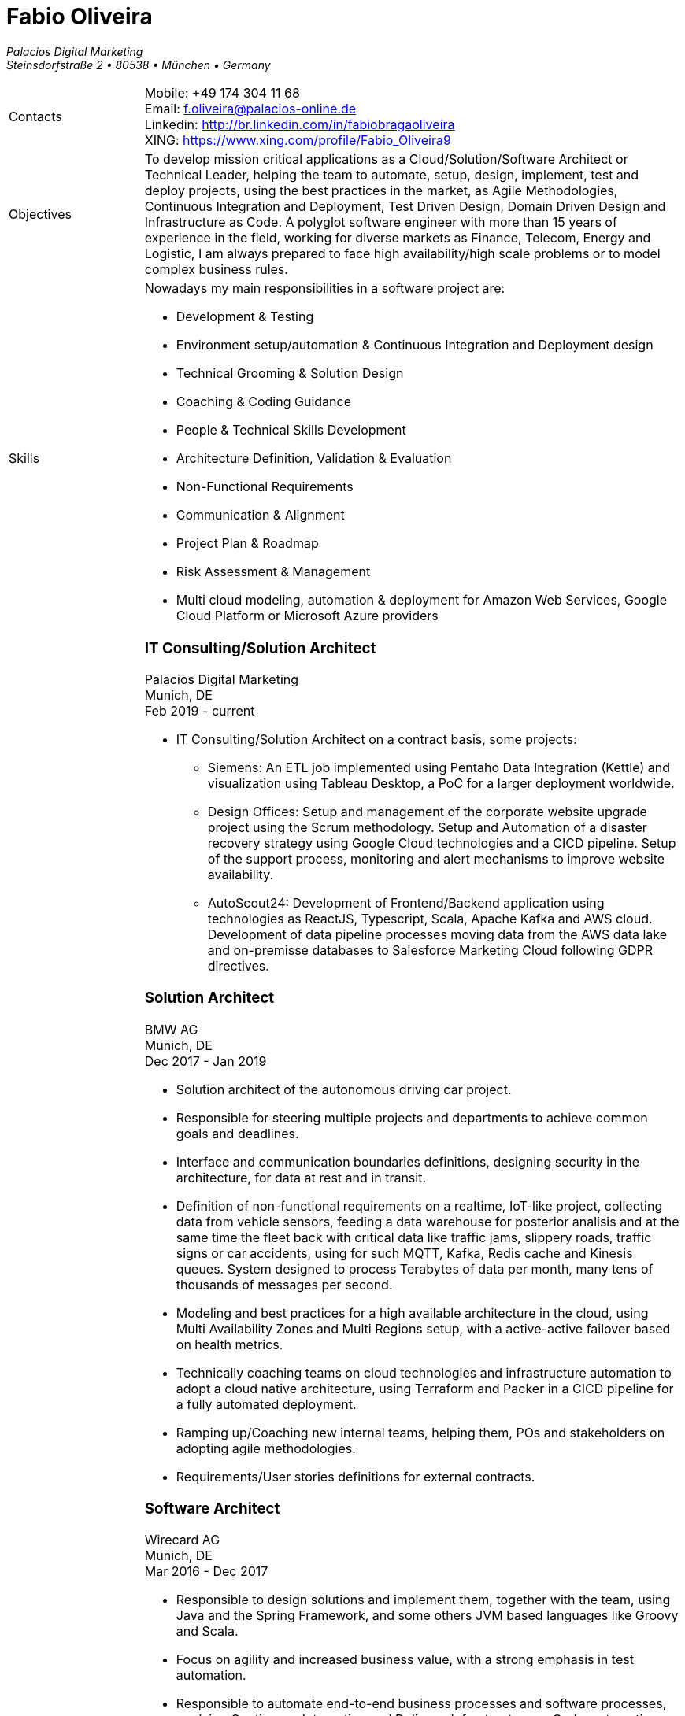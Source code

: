 = Fabio Oliveira

:showtitle!:
:company: Palacios Digital Marketing 
:address: Steinsdorfstraße 2  • 80538 • München • Germany
:phone: +49 174 304 11 68
:email: f.oliveira@palacios-online.de
:linkedin: http://br.linkedin.com/in/fabiobragaoliveira
:xing: https://www.xing.com/profile/Fabio_Oliveira9

_{company}_ +
_{address}_ +

[cols=".<20,.<80",frame=none,grid=none,width=100%,stripes=none]
|===
a|+Contacts+
a|
Mobile: {phone} +
Email: {email} +
Linkedin: {linkedin} +
XING: {xing} +

a|+Objectives+
a|To develop mission critical applications as a Cloud/Solution/Software Architect or Technical Leader,
helping the team to automate, setup, design, implement, test and deploy projects, using the best
practices in the market, as Agile Methodologies, Continuous Integration and Deployment, Test Driven
Design, Domain Driven Design and Infrastructure as Code. A polyglot software engineer with more
than 15 years of experience in the field, working for diverse markets as Finance, Telecom, Energy
and Logistic, I am always prepared to face high availability/high scale problems or to model complex
business rules.

a|+Skills+
a|Nowadays my main responsibilities in a software project are:

* Development & Testing
* Environment setup/automation & Continuous Integration and Deployment design
* Technical Grooming & Solution Design
* Coaching & Coding Guidance
* People & Technical Skills Development
* Architecture Definition, Validation & Evaluation
* Non-Functional Requirements
* Communication & Alignment
* Project Plan & Roadmap
* Risk Assessment & Management
* Multi cloud modeling, automation & deployment for Amazon Web Services, Google Cloud Platform or Microsoft Azure providers


a|+Experience+
a|### IT Consulting/Solution Architect
Palacios Digital Marketing +
Munich, DE +
Feb 2019 - current

* IT Consulting/Solution Architect on a contract basis, some projects:
** Siemens: An ETL job implemented using Pentaho Data Integration (Kettle) and visualization using Tableau Desktop, a PoC for a larger deployment worldwide.
** Design Offices: Setup and management of the corporate website upgrade project using the Scrum methodology. Setup and Automation of a disaster recovery strategy using Google Cloud technologies and a CICD pipeline. Setup of the support process, monitoring and alert mechanisms to improve website availability.
** AutoScout24: Development of Frontend/Backend application using technologies as ReactJS, Typescript, Scala, Apache Kafka and AWS cloud. Development of data pipeline processes moving data from the AWS data lake and on-premisse databases to Salesforce Marketing Cloud following GDPR directives.


### Solution Architect
BMW AG +
Munich, DE +
Dec 2017 - Jan 2019

* Solution architect of the autonomous driving car project.
* Responsible for steering multiple projects and departments to achieve common goals and deadlines.
* Interface and communication boundaries definitions, designing security in the architecture, for data at rest and in transit.
* Definition of non-functional requirements on a realtime, IoT-like project, collecting data from vehicle sensors, feeding a data warehouse for posterior analisis and at the same time the fleet back with critical data like traffic jams, slippery roads, traffic signs or car accidents, using for such MQTT, Kafka, Redis cache and Kinesis queues. System designed to process Terabytes of data per month, many tens of thousands of messages per second.
* Modeling and best practices for a high available architecture in the cloud, using Multi Availability Zones and Multi Regions setup, with a active-active failover based on health metrics.
* Technically coaching teams on cloud technologies and infrastructure automation to adopt a cloud native architecture, using Terraform and Packer in a CICD pipeline for a fully automated deployment.
* Ramping up/Coaching new internal teams, helping them, POs and stakeholders on adopting agile methodologies.
* Requirements/User stories definitions for external contracts.


### Software Architect
Wirecard AG +
Munich, DE +
Mar 2016 - Dec 2017

* Responsible to design solutions and implement them, together with the team, using Java and the Spring Framework, and some others JVM based languages like Groovy and Scala.
* Focus on agility and increased business value, with a strong emphasis in test automation.
* Responsible to automate end-to-end business processes and software processes, applying Continuous Integration and Delivery, Infrastructure as Code, automating whetever possible to speedup the time to market while avoiding errors, using tools as Ansible and Puppet.
* Slicing a big legacy monolith in smaller microservices, while keeping backward compatility on a 24/7 system, using techniques like feature toggles, modularization and the strangler pattern.
* Participation on many internal and external events as a presenter, demonstrating technologies for other departments and divisions, or as a hiring strategy.
* Active member of the internal community, implementing Coding Dojo sessions, where in a safe environment developers could try, practice and learn new skills.
* Active participation on the hiring process, defining processes and applying them.

### Scrum Master & Software Engineer
Wirecard AG +
Munich, DE +
May 2014 - Mar 2016

* Responsible to help the team estimate, plan, design and implement new features required by the product owner, as a member of a Scrum team.
* Company main business on the finantial market, providing pre-paid cards technology infrastructure for its partners.
* Strongly multicultural environment.
* Working in the core module team using agile methodologies to delivery value to the company products.
* System with hard High Availability requirements. Using a private cloud, multiple nodes and a load
balance to not require planned downtime.
* As a Scrum Master my roles and responsibilities are: servant leadership, monitoring and tracking,
reporting and communication, process master, quality master, interface between team and product owner, resolve impediments, resolve conflicts, lead the scrum meetings, shield the team, team formation, estimation, performance appraisal & feedback and improvement management.

### Software Architect
CI&T +
Campinas, BR +
Nov 2012 - Mar 2014

* Responsible for the pre-sale analysis, design, project setup and deployment of a web application to manage the brazilian Walmart.com’s reverse logistic sector, controlling since the customer return of a product, the technical service sorting and estimation for fixing it, until the storage. The system is responsible for $6 million in products and generate a return of $100.000,00/month. The system uses Spring, Spring MVC, Hibernate and JPA 2 in the backend, and in the frontend HTML5, jQuery and BackboneJS.
* Responsible for the training of 30+ employees for 2 months about Java technologies, databases and good practices.

### Software Architect
CFlex BrainMerge +
Campinas, BR +
Nov 2010 - Nov 2012

* Responsible for the product customization (a Railroad mainline planner) for a australian client, one of the leaders in the production and refining of metals, the Rio Tinto Iron Ore. The system has a client-server architecture, written in Java Swing.
* Designed and implemented a Data Mining application to a national railway in Chile, the Empresa de Ferrocarrilles del Estado (EFE), to extract data about the train movements and infrastructure usage, and then, with this data, perform the processing of values owed by freight operators. This system is today responsible for all executives reports, outages predictions and billing.
* Designed and implemented a new network stack, departing from a stateful Apache Camel protocol to a lightweight and stateless REST-JSON stack, allowing the original system to scale from dozens to hundred of clients.

### Technical Leader
Símula +
Campinas, BR +
Sep 2007 - Nov 2010

* Designed and developed a web application to run into small devices used in forklifts using Google Web Toolkit, a server backend using JEE technologies and a administrative client using the NetBeans Rich Client Platform, to automate the storage and retrieval of products on the paper and cardboard industry, speeding the logistic and reducing the cost of storage.
* Responsible for the team training and the technical leadership during the main product migration from the legacy platform, in Object Pascal and using a 2-tier architecture, to a much more modern 3-tier architecture using the JEE platform.

### Technical Leader
CPqD +
Campinas, BR +
Jul 2005 - Sep 2007

* Technical leader in the CRM project for a energy supplier in Brazil, the CELG (Companhia Eletrica de Goias).
* The state of Goias has 6+ million habitants, the CRM needed to process the customers calls and claims, performing well for realtime attendance.
* Designed software solutions to scale for millions of database records
* System based on JEE technologies.

a|+Education+
a|### Project Management
Getúlio Vargas Foundation +
Campinas, BR +
Jan 2007 - Dec 2008

Classical project management course based on the PMBOK. Main subjects:

* Feasibility Analysis
* Enterprise Strategy
* Project Management Foundations
* Quality Management
* Acquisition Management
* Communication Management
* Cost Management
* Scope Management
* People Management
* Risk Management
* Time Management
* Conflict Management

### BSc in Computer Science
University of Sao Paulo +
Sao Paulo, BR +
Jan 1998 - Jun 2005

* Elective disciplines in Administration, Logic, Software Engineering and Artificial Intelligence
* Activities and groups: IME Junior Enterprise, Artificial Intelligence Group.

a|+Courses & Certificates+
a|### Amazon Web Services
* AWS Certified Solution Architect - Associate (in progress)

### Google Cloud Platform
* Google Cloud Certified Professional Cloud Architect
image:https://api.accredible.com/v1/frontend/credential_website_embed_image/certificate/13274845[link="https://www.credential.net/rhu9np9o"]
* Google Study Practice Test - App Engine Java
* App Engine Quickstart
* Google Study Practice Test - App Engine Python
* Google Study Practice Test - Big Query Study
* Google Study Practice Test - Cloud SQL Study
* Architecting with Google Cloud Platform Specialization
* Essential Cloud Infrastructure: Core Services
* Reliable Cloud Infrastructure: Design and Process
* Elastic Cloud Infrastructure: Scaling and Automation
* Essential Cloud Infrastructure: Foundation
* Google Cloud Platform Fundamentals: Core Infrastructure
* Elastic Cloud Infrastructure: Containers and Services

### Scala
* Big Data Analysis with Scala and Spark
* Parallel Programming
* Functional Program Design in Scala
* Functional Programming Principles in Scala

### Machine Learning
* Introduction to Recommendation Systems

### University of Campinas
* Introduction to Natural Computing
* Bio-Inspired Algorithms

a|+Technical skills+
a|Click in the following button to see my stack in StackShare: image:https://img.shields.io/badge/tech-stack-0690fa.svg?style=flat[link="https://stackshare.io/fbdo/mytechstack"]

Summary:

Computer languages:: Java, Backend Javascript (NodeJS), Groovy, Python, Scala, Smalltalk

Protocols & APIs:: JEE full and micro profiles, Spring & Spring Boot, JMS, MQTT

Web Frameworks & RIAs:: Spring MVC, Google Web Toolkit, Vaadin

Databases:: Oracle, MySQL, PostgreSQL, Microsoft SQL Server

Infrastructure Automation:: Puppet, Ansible, Terraform, CloudFormation

Cloud Computing & Big Data:: Kafka, Hadoop, Sparks, Google Cloud Platform, Amazon Web Services, Microsoft Azure

a|+Awards+
a|NetBeans Innovators Grant 2008
MONOH project: http://plugins.netbeans.org/plugin/11670/monoh
Speech Recognizer for Netbeans Actions

a|+Languages+
a|
* Portuguese(native)
* English(advanced)
* Spanish(advanced)
* German(intermediate)
|===